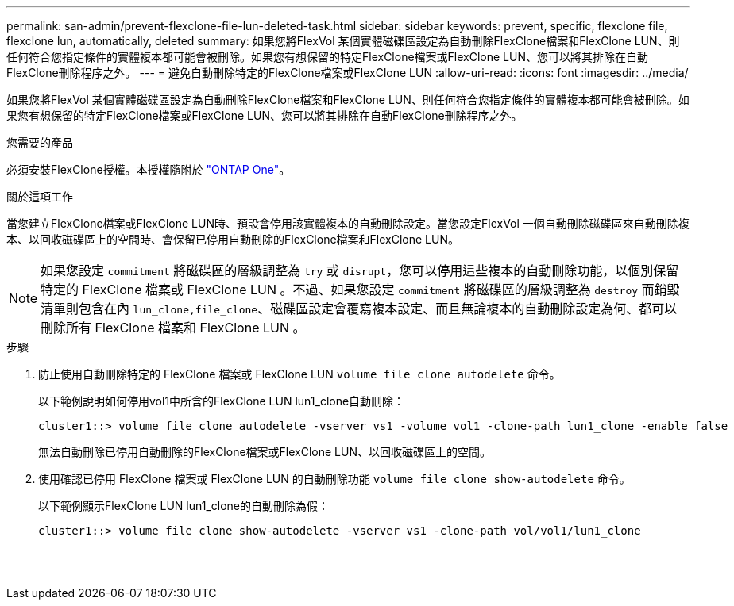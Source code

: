 ---
permalink: san-admin/prevent-flexclone-file-lun-deleted-task.html 
sidebar: sidebar 
keywords: prevent, specific, flexclone file, flexclone lun, automatically, deleted 
summary: 如果您將FlexVol 某個實體磁碟區設定為自動刪除FlexClone檔案和FlexClone LUN、則任何符合您指定條件的實體複本都可能會被刪除。如果您有想保留的特定FlexClone檔案或FlexClone LUN、您可以將其排除在自動FlexClone刪除程序之外。 
---
= 避免自動刪除特定的FlexClone檔案或FlexClone LUN
:allow-uri-read: 
:icons: font
:imagesdir: ../media/


[role="lead"]
如果您將FlexVol 某個實體磁碟區設定為自動刪除FlexClone檔案和FlexClone LUN、則任何符合您指定條件的實體複本都可能會被刪除。如果您有想保留的特定FlexClone檔案或FlexClone LUN、您可以將其排除在自動FlexClone刪除程序之外。

.您需要的產品
必須安裝FlexClone授權。本授權隨附於 link:https://docs.netapp.com/us-en/ontap/system-admin/manage-licenses-concept.html#licenses-included-with-ontap-one["ONTAP One"]。

.關於這項工作
當您建立FlexClone檔案或FlexClone LUN時、預設會停用該實體複本的自動刪除設定。當您設定FlexVol 一個自動刪除磁碟區來自動刪除複本、以回收磁碟區上的空間時、會保留已停用自動刪除的FlexClone檔案和FlexClone LUN。

[NOTE]
====
如果您設定 `commitment` 將磁碟區的層級調整為 `try` 或 `disrupt`，您可以停用這些複本的自動刪除功能，以個別保留特定的 FlexClone 檔案或 FlexClone LUN 。不過、如果您設定 `commitment` 將磁碟區的層級調整為 `destroy` 而銷毀清單則包含在內 `lun_clone,file_clone`、磁碟區設定會覆寫複本設定、而且無論複本的自動刪除設定為何、都可以刪除所有 FlexClone 檔案和 FlexClone LUN 。

====
.步驟
. 防止使用自動刪除特定的 FlexClone 檔案或 FlexClone LUN `volume file clone autodelete` 命令。
+
以下範例說明如何停用vol1中所含的FlexClone LUN lun1_clone自動刪除：

+
[listing]
----
cluster1::> volume file clone autodelete -vserver vs1 -volume vol1 -clone-path lun1_clone -enable false
----
+
無法自動刪除已停用自動刪除的FlexClone檔案或FlexClone LUN、以回收磁碟區上的空間。

. 使用確認已停用 FlexClone 檔案或 FlexClone LUN 的自動刪除功能 `volume file clone show-autodelete` 命令。
+
以下範例顯示FlexClone LUN lun1_clone的自動刪除為假：

+
[listing]
----
cluster1::> volume file clone show-autodelete -vserver vs1 -clone-path vol/vol1/lun1_clone
															Vserver Name: vs1
															Clone Path: vol/vol1/lun1_clone
															Autodelete Enabled: false
----

